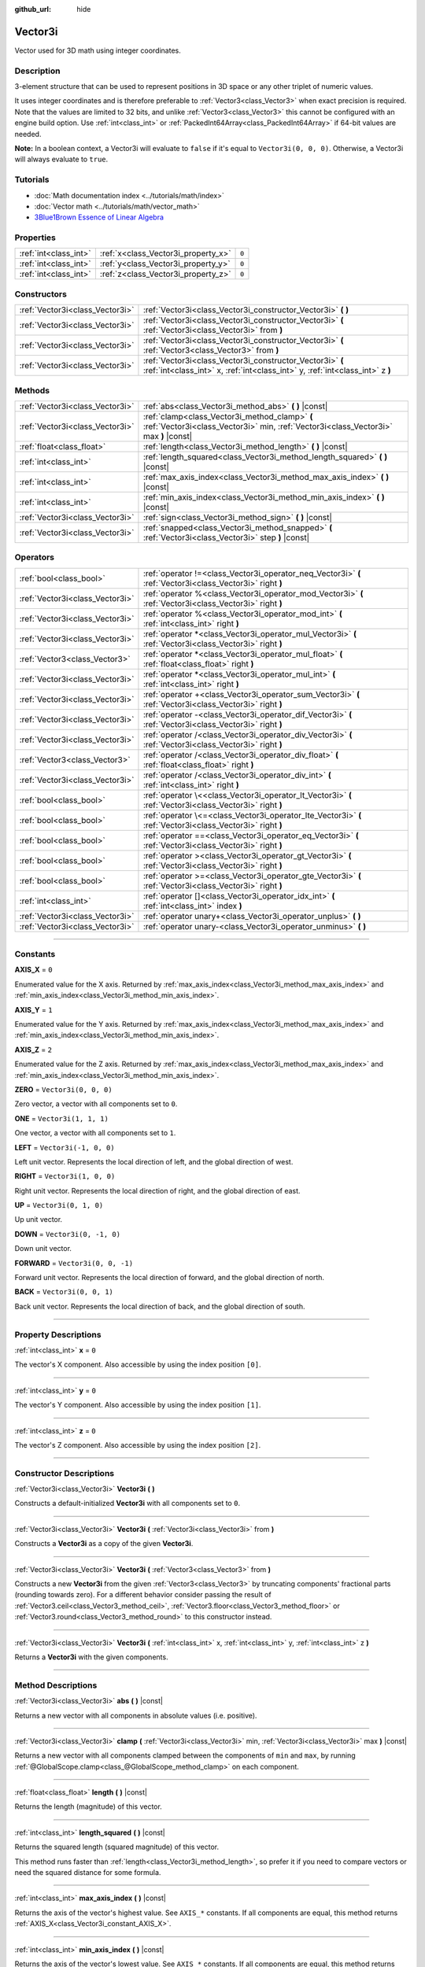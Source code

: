:github_url: hide

.. DO NOT EDIT THIS FILE!!!
.. Generated automatically from Godot engine sources.
.. Generator: https://github.com/godotengine/godot/tree/master/doc/tools/make_rst.py.
.. XML source: https://github.com/godotengine/godot/tree/master/doc/classes/Vector3i.xml.

.. _class_Vector3i:

Vector3i
========

Vector used for 3D math using integer coordinates.

.. rst-class:: classref-introduction-group

Description
-----------

3-element structure that can be used to represent positions in 3D space or any other triplet of numeric values.

It uses integer coordinates and is therefore preferable to :ref:`Vector3<class_Vector3>` when exact precision is required. Note that the values are limited to 32 bits, and unlike :ref:`Vector3<class_Vector3>` this cannot be configured with an engine build option. Use :ref:`int<class_int>` or :ref:`PackedInt64Array<class_PackedInt64Array>` if 64-bit values are needed.

\ **Note:** In a boolean context, a Vector3i will evaluate to ``false`` if it's equal to ``Vector3i(0, 0, 0)``. Otherwise, a Vector3i will always evaluate to ``true``.

.. rst-class:: classref-introduction-group

Tutorials
---------

- :doc:`Math documentation index <../tutorials/math/index>`

- :doc:`Vector math <../tutorials/math/vector_math>`

- `3Blue1Brown Essence of Linear Algebra <https://www.youtube.com/playlist?list=PLZHQObOWTQDPD3MizzM2xVFitgF8hE_ab>`__

.. rst-class:: classref-reftable-group

Properties
----------

.. table::
   :widths: auto

   +-----------------------+-------------------------------------+-------+
   | :ref:`int<class_int>` | :ref:`x<class_Vector3i_property_x>` | ``0`` |
   +-----------------------+-------------------------------------+-------+
   | :ref:`int<class_int>` | :ref:`y<class_Vector3i_property_y>` | ``0`` |
   +-----------------------+-------------------------------------+-------+
   | :ref:`int<class_int>` | :ref:`z<class_Vector3i_property_z>` | ``0`` |
   +-----------------------+-------------------------------------+-------+

.. rst-class:: classref-reftable-group

Constructors
------------

.. table::
   :widths: auto

   +---------------------------------+--------------------------------------------------------------------------------------------------------------------------------------------+
   | :ref:`Vector3i<class_Vector3i>` | :ref:`Vector3i<class_Vector3i_constructor_Vector3i>` **(** **)**                                                                           |
   +---------------------------------+--------------------------------------------------------------------------------------------------------------------------------------------+
   | :ref:`Vector3i<class_Vector3i>` | :ref:`Vector3i<class_Vector3i_constructor_Vector3i>` **(** :ref:`Vector3i<class_Vector3i>` from **)**                                      |
   +---------------------------------+--------------------------------------------------------------------------------------------------------------------------------------------+
   | :ref:`Vector3i<class_Vector3i>` | :ref:`Vector3i<class_Vector3i_constructor_Vector3i>` **(** :ref:`Vector3<class_Vector3>` from **)**                                        |
   +---------------------------------+--------------------------------------------------------------------------------------------------------------------------------------------+
   | :ref:`Vector3i<class_Vector3i>` | :ref:`Vector3i<class_Vector3i_constructor_Vector3i>` **(** :ref:`int<class_int>` x, :ref:`int<class_int>` y, :ref:`int<class_int>` z **)** |
   +---------------------------------+--------------------------------------------------------------------------------------------------------------------------------------------+

.. rst-class:: classref-reftable-group

Methods
-------

.. table::
   :widths: auto

   +---------------------------------+----------------------------------------------------------------------------------------------------------------------------------------+
   | :ref:`Vector3i<class_Vector3i>` | :ref:`abs<class_Vector3i_method_abs>` **(** **)** |const|                                                                              |
   +---------------------------------+----------------------------------------------------------------------------------------------------------------------------------------+
   | :ref:`Vector3i<class_Vector3i>` | :ref:`clamp<class_Vector3i_method_clamp>` **(** :ref:`Vector3i<class_Vector3i>` min, :ref:`Vector3i<class_Vector3i>` max **)** |const| |
   +---------------------------------+----------------------------------------------------------------------------------------------------------------------------------------+
   | :ref:`float<class_float>`       | :ref:`length<class_Vector3i_method_length>` **(** **)** |const|                                                                        |
   +---------------------------------+----------------------------------------------------------------------------------------------------------------------------------------+
   | :ref:`int<class_int>`           | :ref:`length_squared<class_Vector3i_method_length_squared>` **(** **)** |const|                                                        |
   +---------------------------------+----------------------------------------------------------------------------------------------------------------------------------------+
   | :ref:`int<class_int>`           | :ref:`max_axis_index<class_Vector3i_method_max_axis_index>` **(** **)** |const|                                                        |
   +---------------------------------+----------------------------------------------------------------------------------------------------------------------------------------+
   | :ref:`int<class_int>`           | :ref:`min_axis_index<class_Vector3i_method_min_axis_index>` **(** **)** |const|                                                        |
   +---------------------------------+----------------------------------------------------------------------------------------------------------------------------------------+
   | :ref:`Vector3i<class_Vector3i>` | :ref:`sign<class_Vector3i_method_sign>` **(** **)** |const|                                                                            |
   +---------------------------------+----------------------------------------------------------------------------------------------------------------------------------------+
   | :ref:`Vector3i<class_Vector3i>` | :ref:`snapped<class_Vector3i_method_snapped>` **(** :ref:`Vector3i<class_Vector3i>` step **)** |const|                                 |
   +---------------------------------+----------------------------------------------------------------------------------------------------------------------------------------+

.. rst-class:: classref-reftable-group

Operators
---------

.. table::
   :widths: auto

   +---------------------------------+-------------------------------------------------------------------------------------------------------------+
   | :ref:`bool<class_bool>`         | :ref:`operator !=<class_Vector3i_operator_neq_Vector3i>` **(** :ref:`Vector3i<class_Vector3i>` right **)**  |
   +---------------------------------+-------------------------------------------------------------------------------------------------------------+
   | :ref:`Vector3i<class_Vector3i>` | :ref:`operator %<class_Vector3i_operator_mod_Vector3i>` **(** :ref:`Vector3i<class_Vector3i>` right **)**   |
   +---------------------------------+-------------------------------------------------------------------------------------------------------------+
   | :ref:`Vector3i<class_Vector3i>` | :ref:`operator %<class_Vector3i_operator_mod_int>` **(** :ref:`int<class_int>` right **)**                  |
   +---------------------------------+-------------------------------------------------------------------------------------------------------------+
   | :ref:`Vector3i<class_Vector3i>` | :ref:`operator *<class_Vector3i_operator_mul_Vector3i>` **(** :ref:`Vector3i<class_Vector3i>` right **)**   |
   +---------------------------------+-------------------------------------------------------------------------------------------------------------+
   | :ref:`Vector3<class_Vector3>`   | :ref:`operator *<class_Vector3i_operator_mul_float>` **(** :ref:`float<class_float>` right **)**            |
   +---------------------------------+-------------------------------------------------------------------------------------------------------------+
   | :ref:`Vector3i<class_Vector3i>` | :ref:`operator *<class_Vector3i_operator_mul_int>` **(** :ref:`int<class_int>` right **)**                  |
   +---------------------------------+-------------------------------------------------------------------------------------------------------------+
   | :ref:`Vector3i<class_Vector3i>` | :ref:`operator +<class_Vector3i_operator_sum_Vector3i>` **(** :ref:`Vector3i<class_Vector3i>` right **)**   |
   +---------------------------------+-------------------------------------------------------------------------------------------------------------+
   | :ref:`Vector3i<class_Vector3i>` | :ref:`operator -<class_Vector3i_operator_dif_Vector3i>` **(** :ref:`Vector3i<class_Vector3i>` right **)**   |
   +---------------------------------+-------------------------------------------------------------------------------------------------------------+
   | :ref:`Vector3i<class_Vector3i>` | :ref:`operator /<class_Vector3i_operator_div_Vector3i>` **(** :ref:`Vector3i<class_Vector3i>` right **)**   |
   +---------------------------------+-------------------------------------------------------------------------------------------------------------+
   | :ref:`Vector3<class_Vector3>`   | :ref:`operator /<class_Vector3i_operator_div_float>` **(** :ref:`float<class_float>` right **)**            |
   +---------------------------------+-------------------------------------------------------------------------------------------------------------+
   | :ref:`Vector3i<class_Vector3i>` | :ref:`operator /<class_Vector3i_operator_div_int>` **(** :ref:`int<class_int>` right **)**                  |
   +---------------------------------+-------------------------------------------------------------------------------------------------------------+
   | :ref:`bool<class_bool>`         | :ref:`operator \<<class_Vector3i_operator_lt_Vector3i>` **(** :ref:`Vector3i<class_Vector3i>` right **)**   |
   +---------------------------------+-------------------------------------------------------------------------------------------------------------+
   | :ref:`bool<class_bool>`         | :ref:`operator \<=<class_Vector3i_operator_lte_Vector3i>` **(** :ref:`Vector3i<class_Vector3i>` right **)** |
   +---------------------------------+-------------------------------------------------------------------------------------------------------------+
   | :ref:`bool<class_bool>`         | :ref:`operator ==<class_Vector3i_operator_eq_Vector3i>` **(** :ref:`Vector3i<class_Vector3i>` right **)**   |
   +---------------------------------+-------------------------------------------------------------------------------------------------------------+
   | :ref:`bool<class_bool>`         | :ref:`operator ><class_Vector3i_operator_gt_Vector3i>` **(** :ref:`Vector3i<class_Vector3i>` right **)**    |
   +---------------------------------+-------------------------------------------------------------------------------------------------------------+
   | :ref:`bool<class_bool>`         | :ref:`operator >=<class_Vector3i_operator_gte_Vector3i>` **(** :ref:`Vector3i<class_Vector3i>` right **)**  |
   +---------------------------------+-------------------------------------------------------------------------------------------------------------+
   | :ref:`int<class_int>`           | :ref:`operator []<class_Vector3i_operator_idx_int>` **(** :ref:`int<class_int>` index **)**                 |
   +---------------------------------+-------------------------------------------------------------------------------------------------------------+
   | :ref:`Vector3i<class_Vector3i>` | :ref:`operator unary+<class_Vector3i_operator_unplus>` **(** **)**                                          |
   +---------------------------------+-------------------------------------------------------------------------------------------------------------+
   | :ref:`Vector3i<class_Vector3i>` | :ref:`operator unary-<class_Vector3i_operator_unminus>` **(** **)**                                         |
   +---------------------------------+-------------------------------------------------------------------------------------------------------------+

.. rst-class:: classref-section-separator

----

.. rst-class:: classref-descriptions-group

Constants
---------

.. _class_Vector3i_constant_AXIS_X:

.. rst-class:: classref-constant

**AXIS_X** = ``0``

Enumerated value for the X axis. Returned by :ref:`max_axis_index<class_Vector3i_method_max_axis_index>` and :ref:`min_axis_index<class_Vector3i_method_min_axis_index>`.

.. _class_Vector3i_constant_AXIS_Y:

.. rst-class:: classref-constant

**AXIS_Y** = ``1``

Enumerated value for the Y axis. Returned by :ref:`max_axis_index<class_Vector3i_method_max_axis_index>` and :ref:`min_axis_index<class_Vector3i_method_min_axis_index>`.

.. _class_Vector3i_constant_AXIS_Z:

.. rst-class:: classref-constant

**AXIS_Z** = ``2``

Enumerated value for the Z axis. Returned by :ref:`max_axis_index<class_Vector3i_method_max_axis_index>` and :ref:`min_axis_index<class_Vector3i_method_min_axis_index>`.

.. _class_Vector3i_constant_ZERO:

.. rst-class:: classref-constant

**ZERO** = ``Vector3i(0, 0, 0)``

Zero vector, a vector with all components set to ``0``.

.. _class_Vector3i_constant_ONE:

.. rst-class:: classref-constant

**ONE** = ``Vector3i(1, 1, 1)``

One vector, a vector with all components set to ``1``.

.. _class_Vector3i_constant_LEFT:

.. rst-class:: classref-constant

**LEFT** = ``Vector3i(-1, 0, 0)``

Left unit vector. Represents the local direction of left, and the global direction of west.

.. _class_Vector3i_constant_RIGHT:

.. rst-class:: classref-constant

**RIGHT** = ``Vector3i(1, 0, 0)``

Right unit vector. Represents the local direction of right, and the global direction of east.

.. _class_Vector3i_constant_UP:

.. rst-class:: classref-constant

**UP** = ``Vector3i(0, 1, 0)``

Up unit vector.

.. _class_Vector3i_constant_DOWN:

.. rst-class:: classref-constant

**DOWN** = ``Vector3i(0, -1, 0)``

Down unit vector.

.. _class_Vector3i_constant_FORWARD:

.. rst-class:: classref-constant

**FORWARD** = ``Vector3i(0, 0, -1)``

Forward unit vector. Represents the local direction of forward, and the global direction of north.

.. _class_Vector3i_constant_BACK:

.. rst-class:: classref-constant

**BACK** = ``Vector3i(0, 0, 1)``

Back unit vector. Represents the local direction of back, and the global direction of south.

.. rst-class:: classref-section-separator

----

.. rst-class:: classref-descriptions-group

Property Descriptions
---------------------

.. _class_Vector3i_property_x:

.. rst-class:: classref-property

:ref:`int<class_int>` **x** = ``0``

The vector's X component. Also accessible by using the index position ``[0]``.

.. rst-class:: classref-item-separator

----

.. _class_Vector3i_property_y:

.. rst-class:: classref-property

:ref:`int<class_int>` **y** = ``0``

The vector's Y component. Also accessible by using the index position ``[1]``.

.. rst-class:: classref-item-separator

----

.. _class_Vector3i_property_z:

.. rst-class:: classref-property

:ref:`int<class_int>` **z** = ``0``

The vector's Z component. Also accessible by using the index position ``[2]``.

.. rst-class:: classref-section-separator

----

.. rst-class:: classref-descriptions-group

Constructor Descriptions
------------------------

.. _class_Vector3i_constructor_Vector3i:

.. rst-class:: classref-constructor

:ref:`Vector3i<class_Vector3i>` **Vector3i** **(** **)**

Constructs a default-initialized **Vector3i** with all components set to ``0``.

.. rst-class:: classref-item-separator

----

.. rst-class:: classref-constructor

:ref:`Vector3i<class_Vector3i>` **Vector3i** **(** :ref:`Vector3i<class_Vector3i>` from **)**

Constructs a **Vector3i** as a copy of the given **Vector3i**.

.. rst-class:: classref-item-separator

----

.. rst-class:: classref-constructor

:ref:`Vector3i<class_Vector3i>` **Vector3i** **(** :ref:`Vector3<class_Vector3>` from **)**

Constructs a new **Vector3i** from the given :ref:`Vector3<class_Vector3>` by truncating components' fractional parts (rounding towards zero). For a different behavior consider passing the result of :ref:`Vector3.ceil<class_Vector3_method_ceil>`, :ref:`Vector3.floor<class_Vector3_method_floor>` or :ref:`Vector3.round<class_Vector3_method_round>` to this constructor instead.

.. rst-class:: classref-item-separator

----

.. rst-class:: classref-constructor

:ref:`Vector3i<class_Vector3i>` **Vector3i** **(** :ref:`int<class_int>` x, :ref:`int<class_int>` y, :ref:`int<class_int>` z **)**

Returns a **Vector3i** with the given components.

.. rst-class:: classref-section-separator

----

.. rst-class:: classref-descriptions-group

Method Descriptions
-------------------

.. _class_Vector3i_method_abs:

.. rst-class:: classref-method

:ref:`Vector3i<class_Vector3i>` **abs** **(** **)** |const|

Returns a new vector with all components in absolute values (i.e. positive).

.. rst-class:: classref-item-separator

----

.. _class_Vector3i_method_clamp:

.. rst-class:: classref-method

:ref:`Vector3i<class_Vector3i>` **clamp** **(** :ref:`Vector3i<class_Vector3i>` min, :ref:`Vector3i<class_Vector3i>` max **)** |const|

Returns a new vector with all components clamped between the components of ``min`` and ``max``, by running :ref:`@GlobalScope.clamp<class_@GlobalScope_method_clamp>` on each component.

.. rst-class:: classref-item-separator

----

.. _class_Vector3i_method_length:

.. rst-class:: classref-method

:ref:`float<class_float>` **length** **(** **)** |const|

Returns the length (magnitude) of this vector.

.. rst-class:: classref-item-separator

----

.. _class_Vector3i_method_length_squared:

.. rst-class:: classref-method

:ref:`int<class_int>` **length_squared** **(** **)** |const|

Returns the squared length (squared magnitude) of this vector.

This method runs faster than :ref:`length<class_Vector3i_method_length>`, so prefer it if you need to compare vectors or need the squared distance for some formula.

.. rst-class:: classref-item-separator

----

.. _class_Vector3i_method_max_axis_index:

.. rst-class:: classref-method

:ref:`int<class_int>` **max_axis_index** **(** **)** |const|

Returns the axis of the vector's highest value. See ``AXIS_*`` constants. If all components are equal, this method returns :ref:`AXIS_X<class_Vector3i_constant_AXIS_X>`.

.. rst-class:: classref-item-separator

----

.. _class_Vector3i_method_min_axis_index:

.. rst-class:: classref-method

:ref:`int<class_int>` **min_axis_index** **(** **)** |const|

Returns the axis of the vector's lowest value. See ``AXIS_*`` constants. If all components are equal, this method returns :ref:`AXIS_Z<class_Vector3i_constant_AXIS_Z>`.

.. rst-class:: classref-item-separator

----

.. _class_Vector3i_method_sign:

.. rst-class:: classref-method

:ref:`Vector3i<class_Vector3i>` **sign** **(** **)** |const|

Returns a new vector with each component set to ``1`` if it's positive, ``-1`` if it's negative, and ``0`` if it's zero. The result is identical to calling :ref:`@GlobalScope.sign<class_@GlobalScope_method_sign>` on each component.

.. rst-class:: classref-item-separator

----

.. _class_Vector3i_method_snapped:

.. rst-class:: classref-method

:ref:`Vector3i<class_Vector3i>` **snapped** **(** :ref:`Vector3i<class_Vector3i>` step **)** |const|

Returns a new vector with each component snapped to the closest multiple of the corresponding component in ``step``.

.. rst-class:: classref-section-separator

----

.. rst-class:: classref-descriptions-group

Operator Descriptions
---------------------

.. _class_Vector3i_operator_neq_Vector3i:

.. rst-class:: classref-operator

:ref:`bool<class_bool>` **operator !=** **(** :ref:`Vector3i<class_Vector3i>` right **)**

Returns ``true`` if the vectors are not equal.

.. rst-class:: classref-item-separator

----

.. _class_Vector3i_operator_mod_Vector3i:

.. rst-class:: classref-operator

:ref:`Vector3i<class_Vector3i>` **operator %** **(** :ref:`Vector3i<class_Vector3i>` right **)**

Gets the remainder of each component of the **Vector3i** with the components of the given **Vector3i**. This operation uses truncated division, which is often not desired as it does not work well with negative numbers. Consider using :ref:`@GlobalScope.posmod<class_@GlobalScope_method_posmod>` instead if you want to handle negative numbers.

::

    print(Vector3i(10, -20, 30) % Vector3i(7, 8, 9)) # Prints "(3, -4, 3)"

.. rst-class:: classref-item-separator

----

.. _class_Vector3i_operator_mod_int:

.. rst-class:: classref-operator

:ref:`Vector3i<class_Vector3i>` **operator %** **(** :ref:`int<class_int>` right **)**

Gets the remainder of each component of the **Vector3i** with the given :ref:`int<class_int>`. This operation uses truncated division, which is often not desired as it does not work well with negative numbers. Consider using :ref:`@GlobalScope.posmod<class_@GlobalScope_method_posmod>` instead if you want to handle negative numbers.

::

    print(Vector3i(10, -20, 30) % 7) # Prints "(3, -6, 2)"

.. rst-class:: classref-item-separator

----

.. _class_Vector3i_operator_mul_Vector3i:

.. rst-class:: classref-operator

:ref:`Vector3i<class_Vector3i>` **operator *** **(** :ref:`Vector3i<class_Vector3i>` right **)**

Multiplies each component of the **Vector3i** by the components of the given **Vector3i**.

::

    print(Vector3i(10, 20, 30) * Vector3i(3, 4, 5)) # Prints "(30, 80, 150)"

.. rst-class:: classref-item-separator

----

.. _class_Vector3i_operator_mul_float:

.. rst-class:: classref-operator

:ref:`Vector3<class_Vector3>` **operator *** **(** :ref:`float<class_float>` right **)**

Multiplies each component of the **Vector3i** by the given :ref:`float<class_float>`. Returns a :ref:`Vector3<class_Vector3>`.

::

    print(Vector3i(10, 15, 20) * 0.9) # Prints "(9, 13.5, 18)"

.. rst-class:: classref-item-separator

----

.. _class_Vector3i_operator_mul_int:

.. rst-class:: classref-operator

:ref:`Vector3i<class_Vector3i>` **operator *** **(** :ref:`int<class_int>` right **)**

Multiplies each component of the **Vector3i** by the given :ref:`int<class_int>`.

.. rst-class:: classref-item-separator

----

.. _class_Vector3i_operator_sum_Vector3i:

.. rst-class:: classref-operator

:ref:`Vector3i<class_Vector3i>` **operator +** **(** :ref:`Vector3i<class_Vector3i>` right **)**

Adds each component of the **Vector3i** by the components of the given **Vector3i**.

::

    print(Vector3i(10, 20, 30) + Vector3i(3, 4, 5)) # Prints "(13, 24, 35)"

.. rst-class:: classref-item-separator

----

.. _class_Vector3i_operator_dif_Vector3i:

.. rst-class:: classref-operator

:ref:`Vector3i<class_Vector3i>` **operator -** **(** :ref:`Vector3i<class_Vector3i>` right **)**

Subtracts each component of the **Vector3i** by the components of the given **Vector3i**.

::

    print(Vector3i(10, 20, 30) - Vector3i(3, 4, 5)) # Prints "(7, 16, 25)"

.. rst-class:: classref-item-separator

----

.. _class_Vector3i_operator_div_Vector3i:

.. rst-class:: classref-operator

:ref:`Vector3i<class_Vector3i>` **operator /** **(** :ref:`Vector3i<class_Vector3i>` right **)**

Divides each component of the **Vector3i** by the components of the given **Vector3i**.

::

    print(Vector3i(10, 20, 30) / Vector3i(2, 5, 3)) # Prints "(5, 4, 10)"

.. rst-class:: classref-item-separator

----

.. _class_Vector3i_operator_div_float:

.. rst-class:: classref-operator

:ref:`Vector3<class_Vector3>` **operator /** **(** :ref:`float<class_float>` right **)**

Divides each component of the **Vector3i** by the given :ref:`float<class_float>`. Returns a :ref:`Vector3<class_Vector3>`.

::

    print(Vector3i(10, 20, 30) / 2.9) # Prints "(5, 10, 15)"

.. rst-class:: classref-item-separator

----

.. _class_Vector3i_operator_div_int:

.. rst-class:: classref-operator

:ref:`Vector3i<class_Vector3i>` **operator /** **(** :ref:`int<class_int>` right **)**

Divides each component of the **Vector3i** by the given :ref:`int<class_int>`.

.. rst-class:: classref-item-separator

----

.. _class_Vector3i_operator_lt_Vector3i:

.. rst-class:: classref-operator

:ref:`bool<class_bool>` **operator <** **(** :ref:`Vector3i<class_Vector3i>` right **)**

Compares two **Vector3i** vectors by first checking if the X value of the left vector is less than the X value of the ``right`` vector. If the X values are exactly equal, then it repeats this check with the Y values of the two vectors, and then with the Z values. This operator is useful for sorting vectors.

.. rst-class:: classref-item-separator

----

.. _class_Vector3i_operator_lte_Vector3i:

.. rst-class:: classref-operator

:ref:`bool<class_bool>` **operator <=** **(** :ref:`Vector3i<class_Vector3i>` right **)**

Compares two **Vector3i** vectors by first checking if the X value of the left vector is less than or equal to the X value of the ``right`` vector. If the X values are exactly equal, then it repeats this check with the Y values of the two vectors, and then with the Z values. This operator is useful for sorting vectors.

.. rst-class:: classref-item-separator

----

.. _class_Vector3i_operator_eq_Vector3i:

.. rst-class:: classref-operator

:ref:`bool<class_bool>` **operator ==** **(** :ref:`Vector3i<class_Vector3i>` right **)**

Returns ``true`` if the vectors are equal.

.. rst-class:: classref-item-separator

----

.. _class_Vector3i_operator_gt_Vector3i:

.. rst-class:: classref-operator

:ref:`bool<class_bool>` **operator >** **(** :ref:`Vector3i<class_Vector3i>` right **)**

Compares two **Vector3i** vectors by first checking if the X value of the left vector is greater than the X value of the ``right`` vector. If the X values are exactly equal, then it repeats this check with the Y values of the two vectors, and then with the Z values. This operator is useful for sorting vectors.

.. rst-class:: classref-item-separator

----

.. _class_Vector3i_operator_gte_Vector3i:

.. rst-class:: classref-operator

:ref:`bool<class_bool>` **operator >=** **(** :ref:`Vector3i<class_Vector3i>` right **)**

Compares two **Vector3i** vectors by first checking if the X value of the left vector is greater than or equal to the X value of the ``right`` vector. If the X values are exactly equal, then it repeats this check with the Y values of the two vectors, and then with the Z values. This operator is useful for sorting vectors.

.. rst-class:: classref-item-separator

----

.. _class_Vector3i_operator_idx_int:

.. rst-class:: classref-operator

:ref:`int<class_int>` **operator []** **(** :ref:`int<class_int>` index **)**

Access vector components using their ``index``. ``v[0]`` is equivalent to ``v.x``, ``v[1]`` is equivalent to ``v.y``, and ``v[2]`` is equivalent to ``v.z``.

.. rst-class:: classref-item-separator

----

.. _class_Vector3i_operator_unplus:

.. rst-class:: classref-operator

:ref:`Vector3i<class_Vector3i>` **operator unary+** **(** **)**

Returns the same value as if the ``+`` was not there. Unary ``+`` does nothing, but sometimes it can make your code more readable.

.. rst-class:: classref-item-separator

----

.. _class_Vector3i_operator_unminus:

.. rst-class:: classref-operator

:ref:`Vector3i<class_Vector3i>` **operator unary-** **(** **)**

Returns the negative value of the **Vector3i**. This is the same as writing ``Vector3i(-v.x, -v.y, -v.z)``. This operation flips the direction of the vector while keeping the same magnitude.

.. |virtual| replace:: :abbr:`virtual (This method should typically be overridden by the user to have any effect.)`
.. |const| replace:: :abbr:`const (This method has no side effects. It doesn't modify any of the instance's member variables.)`
.. |vararg| replace:: :abbr:`vararg (This method accepts any number of arguments after the ones described here.)`
.. |constructor| replace:: :abbr:`constructor (This method is used to construct a type.)`
.. |static| replace:: :abbr:`static (This method doesn't need an instance to be called, so it can be called directly using the class name.)`
.. |operator| replace:: :abbr:`operator (This method describes a valid operator to use with this type as left-hand operand.)`
